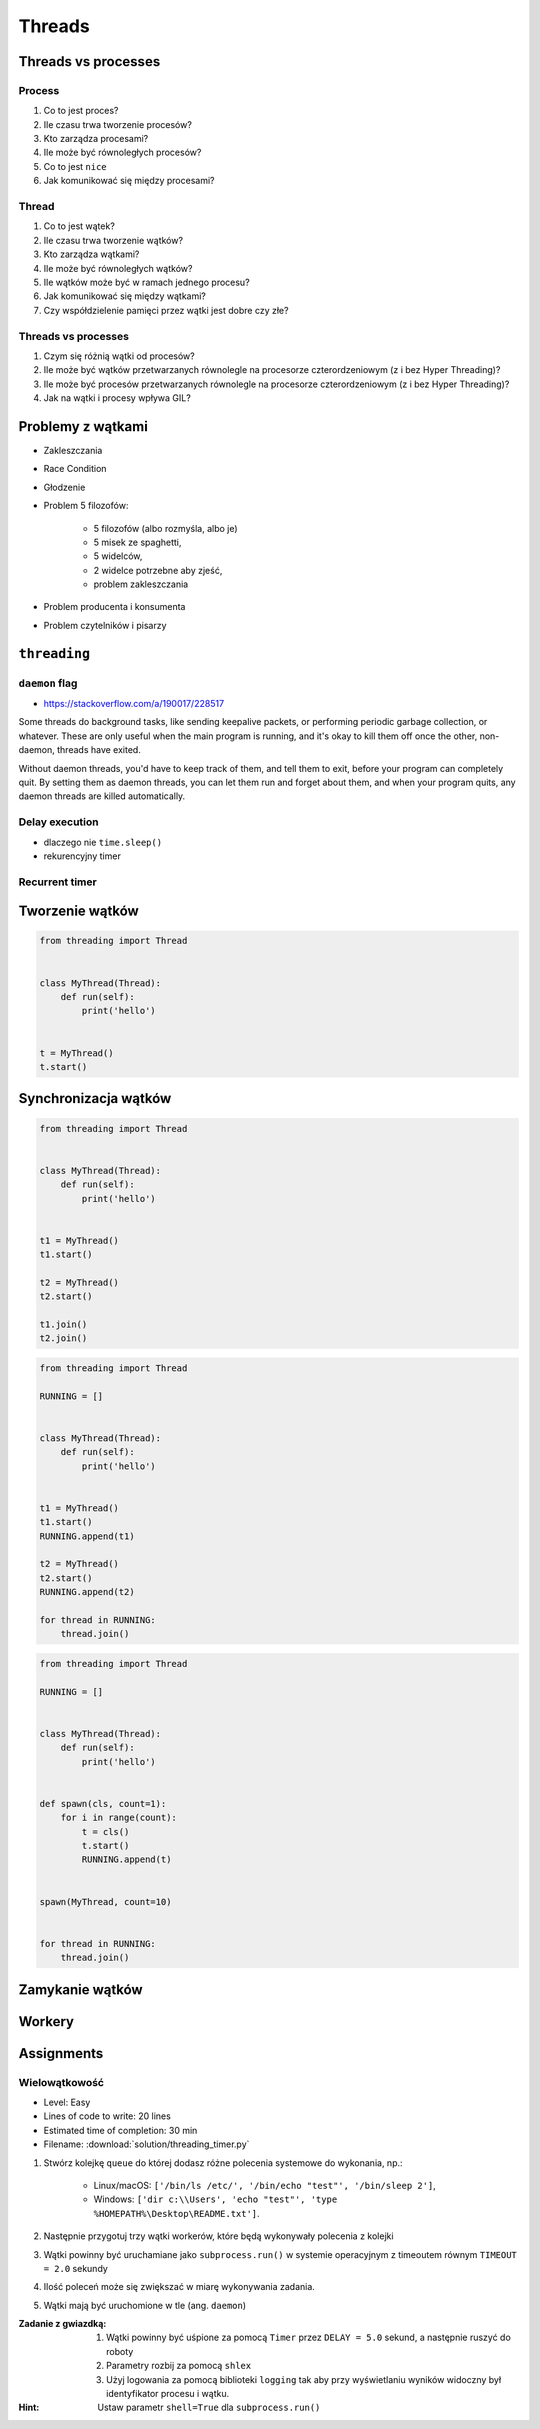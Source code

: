 *******
Threads
*******


Threads vs processes
====================

Process
-------
#. Co to jest proces?
#. Ile czasu trwa tworzenie procesów?
#. Kto zarządza procesami?
#. Ile może być równoległych procesów?
#. Co to jest ``nice``
#. Jak komunikować się między procesami?

Thread
------
#. Co to jest wątek?
#. Ile czasu trwa tworzenie wątków?
#. Kto zarządza wątkami?
#. Ile może być równoległych wątków?
#. Ile wątków może być w ramach jednego procesu?
#. Jak komunikować się między wątkami?
#. Czy współdzielenie pamięci przez wątki jest dobre czy złe?

Threads vs processes
--------------------
#. Czym się różnią wątki od procesów?
#. Ile może być wątków przetwarzanych równolegle na procesorze czterordzeniowym (z i bez Hyper Threading)?
#. Ile może być procesów przetwarzanych równolegle na procesorze czterordzeniowym (z i bez Hyper Threading)?
#. Jak na wątki i procesy wpływa GIL?


Problemy z wątkami
==================
- Zakleszczania
- Race Condition
- Głodzenie
- Problem 5 filozofów:

    - 5 filozofów (albo rozmyśla, albo je)
    - 5 misek ze spaghetti,
    - 5 widelców,
    - 2 widelce potrzebne aby zjeść,
    - problem zakleszczania

- Problem producenta i konsumenta
- Problem czytelników i pisarzy

``threading``
=============

``daemon`` flag
---------------
* https://stackoverflow.com/a/190017/228517

Some threads do background tasks, like sending keepalive packets, or performing periodic garbage collection, or whatever. These are only useful when the main program is running, and it's okay to kill them off once the other, non-daemon, threads have exited.

Without daemon threads, you'd have to keep track of them, and tell them to exit, before your program can completely quit. By setting them as daemon threads, you can let them run and forget about them, and when your program quits, any daemon threads are killed automatically.

Delay execution
---------------
* dlaczego nie ``time.sleep()``
* rekurencyjny timer

.. code-block:: python
    :caption: Delay execution

    from threading import Timer


    DELAY_SECONDS = 5.0

    def hello():
        print('Hello world!')


    t = Timer(DELAY_SECONDS, hello)
    t.start()

    print('Main Thread')


Recurrent timer
---------------
.. code-block:: python
    :caption: Recurrent timer

    from threading import Timer


    DELAY_SECONDS = 5.0

    def hello():
        print('Timer Thread')
        Timer(DELAY_SECONDS, hello).start()


    t = Timer(DELAY_SECONDS, hello)
    t.start()

    print('Main Thread')

Tworzenie wątków
================
.. code-block:: python

    from threading import Thread


    class MyThread(Thread):
        def run(self):
            print('hello')


    t = MyThread()
    t.start()


Synchronizacja wątków
=====================
.. code-block:: python

    from threading import Thread


    class MyThread(Thread):
        def run(self):
            print('hello')


    t1 = MyThread()
    t1.start()

    t2 = MyThread()
    t2.start()

    t1.join()
    t2.join()

.. code-block:: python

    from threading import Thread

    RUNNING = []


    class MyThread(Thread):
        def run(self):
            print('hello')


    t1 = MyThread()
    t1.start()
    RUNNING.append(t1)

    t2 = MyThread()
    t2.start()
    RUNNING.append(t2)

    for thread in RUNNING:
        thread.join()

.. code-block:: python

    from threading import Thread

    RUNNING = []


    class MyThread(Thread):
        def run(self):
            print('hello')


    def spawn(cls, count=1):
        for i in range(count):
            t = cls()
            t.start()
            RUNNING.append(t)


    spawn(MyThread, count=10)


    for thread in RUNNING:
        thread.join()


Zamykanie wątków
================
.. code-block:: python
    :caption: Synchronizacja wątków

    from queue import Queue
    from threading import Thread, Lock
    from time import sleep


    EXIT = False
    LOCK = Lock()
    TODO = Queue()
    RUNNING = []


    class MyThread(Thread):
        def run(self):
            while not EXIT:
                # Remove and return an item from the queue.
                job = TODO.get()

                # Execute work
                print(f'Will do the work: {job}')

                # Indicate that a formerly enqueued task is complete.
                TODO.task_done()
                sleep(1)

            print(f'Exiting {self.name}')


    # Create new threads
    def spawn_worker(count=1):
        for i in range(count):
            thread = MyThread()
            thread.start()
            RUNNING.append(thread)


    if __name__ == '__main__':
        spawn_worker(5)

        # Fill the queue
        with LOCK:
            for task in ['One', 'Two', 'Three', 'Four', 'Five']:
                TODO.put(task)

        # Wait for queue to empty
        while not TODO.empty():
            pass

        # Notify threads it's time to exit
        EXIT = True

        # Wait for all threads to complete
        for thread in RUNNING:
            thread.join()

        print(f'Exiting Main Thread')


Workery
=======
.. code-block:: python
    :caption: Model Workerów

    from queue import Queue
    from threading import Thread

    TODO = Queue()


    class Worker(Thread):
        def run(self):
            while True:
                # Remove and return an item from the queue.
                job = TODO.get()

                # Execute work
                print(f'Will do the work: {job}')

                # Indicate that a formerly enqueued task is complete.
                TODO.task_done()


    def spawn_worker(count=1):
        for i in range(count):
            Worker().start()


    if __name__ == '__main__':
        spawn_worker(3)

        TODO.put('ping')
        TODO.put('ls -la')
        TODO.put('echo "hello world"')
        TODO.put('cat /etc/passwd')

        # wait to complete all tasks
        TODO.join()


Assignments
===========

Wielowątkowość
--------------
* Level: Easy
* Lines of code to write: 20 lines
* Estimated time of completion: 30 min
* Filename: :download:`solution/threading_timer.py`

#. Stwórz kolejkę ``queue`` do której dodasz różne polecenia systemowe do wykonania, np.:

    - Linux/macOS: ``['/bin/ls /etc/', '/bin/echo "test"', '/bin/sleep 2']``,
    - Windows: ``['dir c:\\Users', 'echo "test"', 'type %HOMEPATH%\Desktop\README.txt']``.

#. Następnie przygotuj trzy wątki workerów, które będą wykonywały polecenia z kolejki
#. Wątki powinny być uruchamiane jako ``subprocess.run()`` w systemie operacyjnym z timeoutem równym ``TIMEOUT = 2.0`` sekundy
#. Ilość poleceń może się zwiększać w miarę wykonywania zadania.
#. Wątki mają być uruchomione w tle (ang. ``daemon``)

:Zadanie z gwiazdką:
    #. Wątki powinny być uśpione za pomocą ``Timer`` przez ``DELAY = 5.0`` sekund, a następnie ruszyć do roboty
    #. Parametry rozbij za pomocą ``shlex``
    #. Użyj logowania za pomocą biblioteki ``logging`` tak aby przy wyświetlaniu wyników widoczny był identyfikator procesu i wątku.

:Hint:
    Ustaw parametr ``shell=True`` dla ``subprocess.run()``
